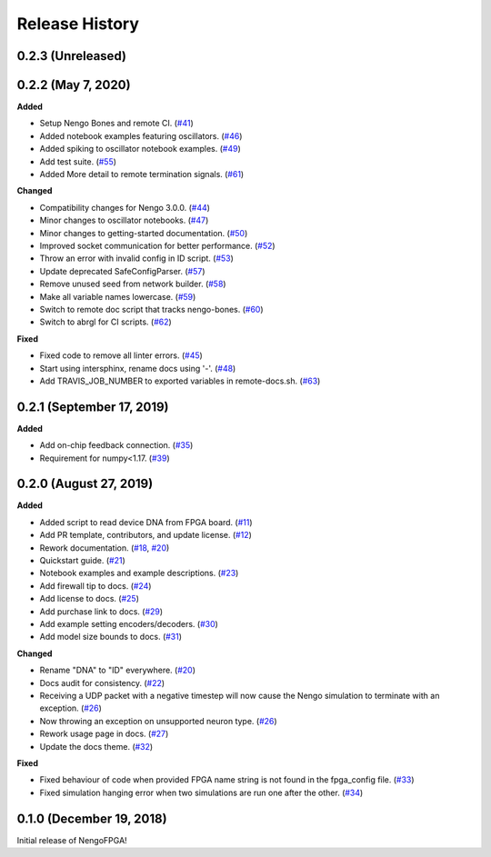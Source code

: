 Release History
===============

.. Changelog entries should follow this format:

   version (release date)
   ======================

   **section**

   - One-line description of change (link to Github issue/PR)

.. Changes should be organized in one of several sections:

   - Added
   - Changed
   - Deprecated
   - Removed
   - Fixed

0.2.3 (Unreleased)
------------------


0.2.2 (May 7, 2020)
-------------------

**Added**

- Setup Nengo Bones and remote CI.
  (`#41 <https://github.com/nengo/nengo-fpga/pull/41>`__)
- Added notebook examples featuring oscillators.
  (`#46 <https://github.com/nengo/nengo-fpga/pull/46>`__)
- Added spiking to oscillator notebook examples.
  (`#49 <https://github.com/nengo/nengo-fpga/pull/49>`__)
- Add test suite.
  (`#55 <https://github.com/nengo/nengo-fpga/pull/55>`__)
- Added More detail to remote termination signals.
  (`#61 <https://github.com/nengo/nengo-fpga/pull/61>`__)

**Changed**

- Compatibility changes for Nengo 3.0.0.
  (`#44 <https://github.com/nengo/nengo-fpga/pull/44>`__)
- Minor changes to oscillator notebooks.
  (`#47 <https://github.com/nengo/nengo-fpga/pull/47>`__)
- Minor changes to getting-started documentation.
  (`#50 <https://github.com/nengo/nengo-fpga/pull/50>`__)
- Improved socket communication for better performance.
  (`#52 <https://github.com/nengo/nengo-fpga/pull/52>`__)
- Throw an error with invalid config in ID script.
  (`#53 <https://github.com/nengo/nengo-fpga/pull/53>`__)
- Update deprecated SafeConfigParser.
  (`#57 <https://github.com/nengo/nengo-fpga/pull/57>`__)
- Remove unused seed from network builder.
  (`#58 <https://github.com/nengo/nengo-fpga/pull/58>`__)
- Make all variable names lowercase.
  (`#59 <https://github.com/nengo/nengo-fpga/pull/59>`__)
- Switch to remote doc script that tracks nengo-bones.
  (`#60 <https://github.com/nengo/nengo-fpga/pull/60>`__)
- Switch to abrgl for CI scripts.
  (`#62 <https://github.com/nengo/nengo-fpga/pull/62>`__)

**Fixed**

- Fixed code to remove all linter errors.
  (`#45 <https://github.com/nengo/nengo-fpga/pull/45>`__)
- Start using intersphinx, rename docs using '-'.
  (`#48 <https://github.com/nengo/nengo-fpga/pull/48>`__)
- Add TRAVIS_JOB_NUMBER to exported variables in remote-docs.sh.
  (`#63 <https://github.com/nengo/nengo-fpga/pull/63>`__)


0.2.1 (September 17, 2019)
--------------------------

**Added**

- Add on-chip feedback connection.
  (`#35 <https://github.com/nengo/nengo-fpga/pull/35>`__)
- Requirement for numpy<1.17.
  (`#39 <https://github.com/nengo/nengo-fpga/pull/39>`__)


0.2.0 (August 27, 2019)
-----------------------

**Added**

- Added script to read device DNA from FPGA board.
  (`#11 <https://github.com/nengo/nengo-fpga/pull/11>`__)
- Add PR template, contributors, and update license.
  (`#12 <https://github.com/nengo/nengo-fpga/pull/12>`__)
- Rework documentation.
  (`#18 <https://github.com/nengo/nengo-fpga/pull/18>`__,
  `#20 <https://github.com/nengo/nengo-fpga/pull/20>`__)
- Quickstart guide.
  (`#21 <https://github.com/nengo/nengo-fpga/pull/21>`__)
- Notebook examples and example descriptions.
  (`#23 <https://github.com/nengo/nengo-fpga/pull/23>`__)
- Add firewall tip to docs.
  (`#24 <https://github.com/nengo/nengo-fpga/pull/24>`__)
- Add license to docs.
  (`#25 <https://github.com/nengo/nengo-fpga/pull/25>`__)
- Add purchase link to docs.
  (`#29 <https://github.com/nengo/nengo-fpga/pull/29>`__)
- Add example setting encoders/decoders.
  (`#30 <https://github.com/nengo/nengo-fpga/pull/30>`__)
- Add model size bounds to docs.
  (`#31 <https://github.com/nengo/nengo-fpga/pull/31>`__)

**Changed**

- Rename "DNA" to "ID" everywhere.
  (`#20 <https://github.com/nengo/nengo-fpga/pull/20>`__)
- Docs audit for consistency.
  (`#22 <https://github.com/nengo/nengo-fpga/pull/22>`__)
- Receiving a UDP packet with a negative timestep will now cause the Nengo
  simulation to terminate with an exception.
  (`#26 <https://github.com/nengo/nengo-fpga/pull/26>`__)
- Now throwing an exception on unsupported neuron type.
  (`#26 <https://github.com/nengo/nengo-fpga/pull/26>`__)
- Rework usage page in docs.
  (`#27 <https://github.com/nengo/nengo-fpga/pull/27>`__)
- Update the docs theme.
  (`#32 <https://github.com/nengo/nengo-fpga/pull/32>`__)

**Fixed**

- Fixed behaviour of code when provided FPGA name string is not found in the
  fpga_config file.
  (`#33 <https://github.com/nengo/nengo-fpga/pull/33>`__)
- Fixed simulation hanging error when two simulations are run one after the
  other.
  (`#34 <https://github.com/nengo/nengo-fpga/pull/34>`__)


0.1.0 (December 19, 2018)
-------------------------

Initial release of NengoFPGA!
